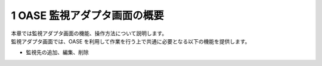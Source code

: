 =================================
1 OASE 監視アダプタ画面の概要
=================================

| 本章では監視アダプタ画面の機能、操作方法について説明します。
| 監視アダプタ画面では、OASE を利用して作業を行う上で共通に必要となる以下の機能を提供します。

* 監視先の追加、編集、削除


